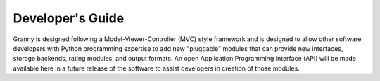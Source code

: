 Developer's Guide
=================

Granny is designed following a Model-Viewer-Controller (MVC) style framework and is designed to allow other software developers with Python programming expertise to add new "pluggable" modules that can provide new interfaces, storage backends, rating modules, and output formats.  An open Application Programming Interface (API) will be made available here in a future release of the software to assist developers in creation of those modules.  
